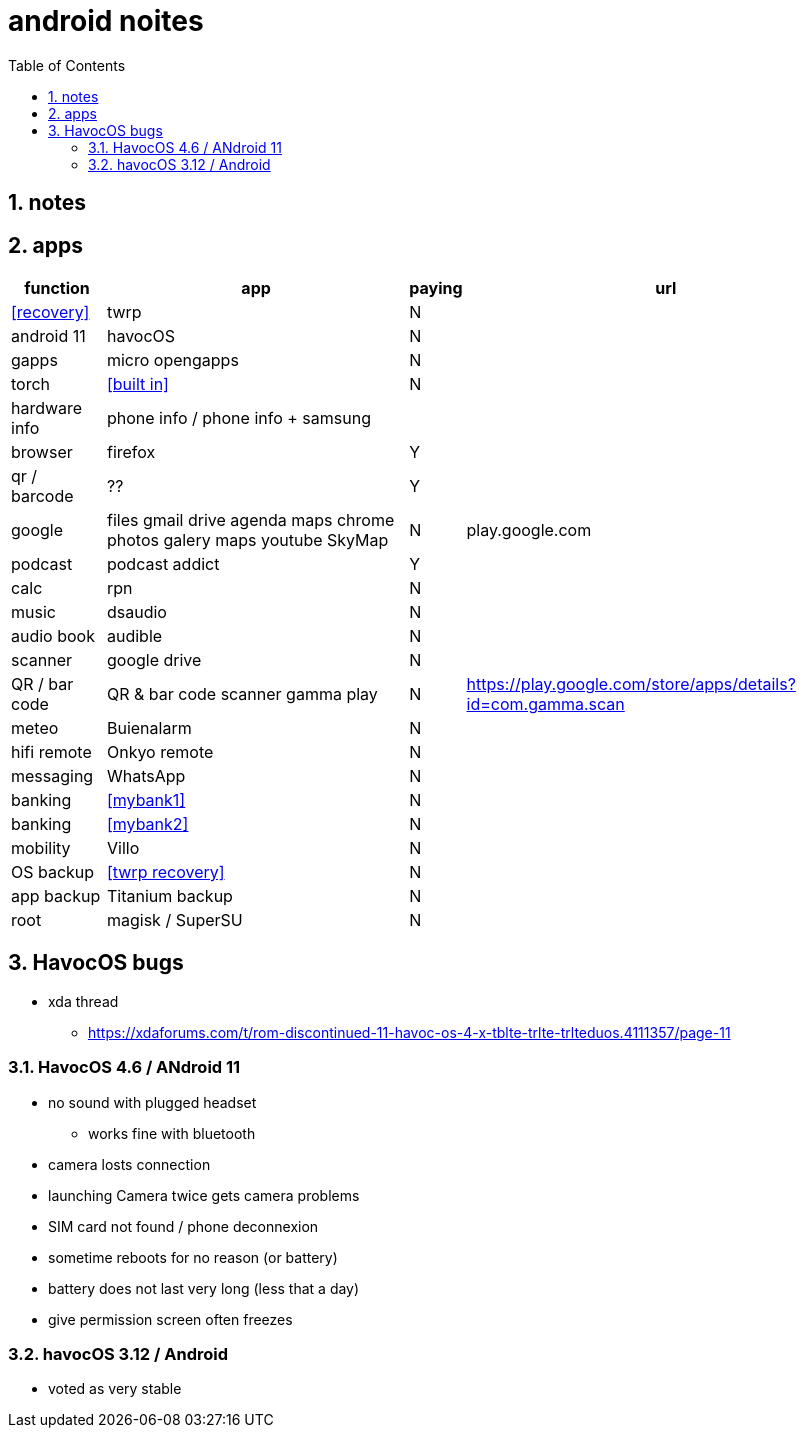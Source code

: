 = android noites
:toc:
:toclevels: 4
:numbered:
:source-highlighter: highlight-js
:highlightjs-theme: agate

== notes

== apps

[%header%autowidth]
|=============================================================================================================================================
| function         | app                                    | paying | url
| <<recovery>>     | twrp                                   | N      |
| android 11       | havocOS                                | N      |
| gapps            | micro opengapps                        | N      |
| torch            | <<built in>>                           | N      |
| hardware info    | phone info / phone info + samsung      |        |
| browser          | firefox                                | Y      |
| qr / barcode     | ??                                     | Y      |
| google           | files gmail drive agenda maps chrome photos galery maps youtube SkyMap | N       | play.google.com
| podcast          | podcast addict                         | Y      |
| calc             | rpn                                    | N      |
| music            | dsaudio                                | N      |
| audio book       | audible                                | N      |
| scanner          | google drive                           | N      |  
| QR / bar code    | QR & bar code scanner gamma play       | N      | https://play.google.com/store/apps/details?id=com.gamma.scan
| meteo            | Buienalarm                             | N      |  
| hifi remote      | Onkyo remote                           | N      |  
| messaging        | WhatsApp                               | N      |  
| banking          | <<mybank1>>                            | N      |  
| banking          | <<mybank2>>                            | N      |  
| mobility         | Villo                                  | N      |  
| OS backup        | <<twrp recovery>>                      | N      |  
| app backup       | Titanium backup                        | N      |  
| root             | magisk / SuperSU                       | N      |  
|=============================================================================================================================================

== HavocOS bugs
* xda thread
** https://xdaforums.com/t/rom-discontinued-11-havoc-os-4-x-tblte-trlte-trlteduos.4111357/page-11

=== HavocOS 4.6 / ANdroid 11
* no sound with plugged headset
** works fine with bluetooth
* camera losts connection
* launching Camera twice gets camera problems
* SIM card not found / phone deconnexion
* sometime reboots for no reason (or battery)
* battery does not last very long (less that a day)
* give permission screen often freezes

=== havocOS 3.12 / Android
* voted as very stable
